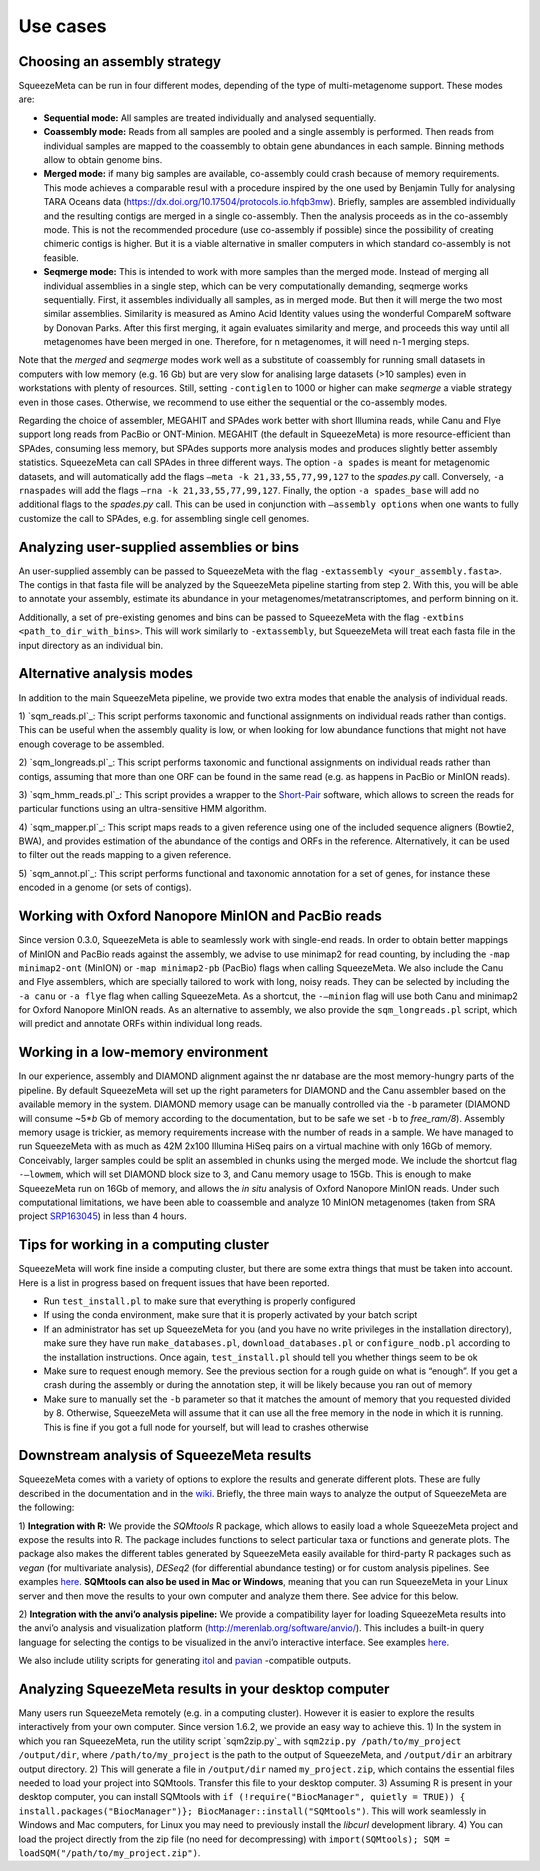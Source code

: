 *********
Use cases
*********

.. _Assembly strategy:
Choosing an assembly strategy
=============================

SqueezeMeta can be run in four different modes, depending of the type of
multi-metagenome support. These modes are:

-  **Sequential mode:** All samples are treated individually and analysed
   sequentially.

-  **Coassembly mode:** Reads from all samples are pooled and a single
   assembly is performed. Then reads from individual samples are mapped
   to the coassembly to obtain gene abundances in each sample. Binning
   methods allow to obtain genome bins.

-  **Merged mode:** if many big samples are available, co-assembly could
   crash because of memory requirements. This mode achieves a comparable
   resul with a procedure inspired by the one used by Benjamin Tully for
   analysing TARA Oceans data (https://dx.doi.org/10.17504/protocols.io.hfqb3mw).
   Briefly, samples are assembled individually and the resulting contigs are
   merged in a single co-assembly. Then the analysis proceeds as in the
   co-assembly mode. This is not the recommended procedure (use
   co-assembly if possible) since the possibility of creating chimeric
   contigs is higher. But it is a viable alternative in smaller computers in
   which standard co-assembly is not feasible.

-  **Seqmerge mode:** This is intended to work with more samples than the
   merged mode. Instead of merging all individual assemblies in a single
   step, which can be very computationally demanding, seqmerge works
   sequentially. First, it assembles individually all samples, as in
   merged mode. But then it will merge the two most similar assemblies.
   Similarity is measured as Amino Acid Identity values using the
   wonderful CompareM software by Donovan Parks. After this first
   merging, it again evaluates similarity and merge, and proceeds this
   way until all metagenomes have been merged in one. Therefore, for n
   metagenomes, it will need n-1 merging steps.

Note that the *merged* and *seqmerge* modes work well as a substitute of
coassembly for running small datasets in computers with low memory
(e.g. 16 Gb) but are very slow for analising large datasets (>10
samples) even in workstations with plenty of resources. Still, setting
``-contiglen`` to 1000 or higher can make *seqmerge* a viable strategy
even in those cases. Otherwise, we recommend to use either the
sequential or the co-assembly modes.

Regarding the choice of assembler, MEGAHIT and SPAdes work better with
short Illumina reads, while Canu and Flye support long reads from PacBio
or ONT-Minion. MEGAHIT (the default in SqueezeMeta) is more
resource-efficient than SPAdes, consuming less memory, but SPAdes
supports more analysis modes and produces slightly better assembly
statistics. SqueezeMeta can call SPAdes in three different ways. The
option ``-a spades`` is meant for metagenomic datasets, and will
automatically add the flags ``–meta -k 21,33,55,77,99,127`` to the
*spades.py* call. Conversely, ``-a rnaspades`` will add the flags
``–rna -k 21,33,55,77,99,127``. Finally, the option ``-a spades_base``
will add no additional flags to the *spades.py* call. This can be used in
conjunction with ``–assembly options`` when one wants to fully customize
the call to SPAdes, e.g. for assembling single cell genomes.

Analyzing user-supplied assemblies or bins
==========================================

An user-supplied assembly can be passed to SqueezeMeta with the flag
``-extassembly <your_assembly.fasta>``. The contigs in that fasta file
will be analyzed by the SqueezeMeta pipeline starting from step 2.
With this, you will be able to annotate your assembly, estimate its
abundance in your metagenomes/metatranscriptomes, and perform binning on it.

Additionally, a set of pre-existing genomes and bins can be passed to
SqueezeMeta with the flag ``-extbins <path_to_dir_with_bins>``. This will
work similarly to ``-extassembly``, but SqueezeMeta will treat each fasta
file in the input directory as an individual bin.

Alternative analysis modes
==========================

In addition to the main SqueezeMeta pipeline, we provide two extra modes
that enable the analysis of individual reads.

1) `sqm_reads.pl`_: This script performs taxonomic and functional
assignments on individual reads rather than contigs. This can be useful
when the assembly quality is low, or when looking for low abundance
functions that might not have enough coverage to be assembled.

2) `sqm_longreads.pl`_: This script performs taxonomic and functional
assignments on individual reads rather than contigs, assuming that more
than one ORF can be found in the same read (e.g. as happens in PacBio or
MinION reads).

3) `sqm_hmm_reads.pl`_: This script provides a wrapper to the
`Short-Pair <https://sourceforge.net/projects/short-pair/>`__ software,
which allows to screen the reads for particular functions using an
ultra-sensitive HMM algorithm.

4) `sqm_mapper.pl`_: This script maps reads to a given reference using
one of the included sequence aligners (Bowtie2, BWA), and provides
estimation of the abundance of the contigs and ORFs in the reference.
Alternatively, it can be used to filter out the reads mapping to a given
reference.

5) `sqm_annot.pl`_: This script performs functional and taxonomic
annotation for a set of genes, for instance these encoded in a genome
(or sets of contigs).

Working with Oxford Nanopore MinION and PacBio reads
====================================================

Since version 0.3.0, SqueezeMeta is able to seamlessly work with
single-end reads. In order to obtain better mappings of MinION and
PacBio reads against the assembly, we advise to use minimap2 for read
counting, by including the ``-map minimap2-ont`` (MinION) or ``-map minimap2-pb``
(PacBio) flags when calling SqueezeMeta. We also include
the Canu and Flye assemblers, which are specially tailored to work with
long, noisy reads. They can be selected by including the ``-a canu`` or
``-a flye`` flag when calling SqueezeMeta. As a shortcut, the ``-–minion``
flag will use both Canu and minimap2 for Oxford Nanopore MinION reads.
As an alternative to assembly, we also provide the ``sqm_longreads.pl``
script, which will predict and annotate ORFs within individual long
reads.

Working in a low-memory environment
===================================

In our experience, assembly and DIAMOND alignment against the nr
database are the most memory-hungry parts of the pipeline. By default
SqueezeMeta will set up the right parameters for DIAMOND and the Canu
assembler based on the available memory in the system. DIAMOND memory
usage can be manually controlled via the ``-b`` parameter (DIAMOND will
consume ~5\*\ *b* Gb of memory according to the documentation, but to be
safe we set ``-b`` to *free_ram/8*). Assembly memory usage is trickier, as
memory requirements increase with the number of reads in a sample. We
have managed to run SqueezeMeta with as much as 42M 2x100 Illumina HiSeq
pairs on a virtual machine with only 16Gb of memory. Conceivably, larger
samples could be split an assembled in chunks using the merged mode. We
include the shortcut flag ``-–lowmem``, which will set DIAMOND block size
to 3, and Canu memory usage to 15Gb. This is enough to make SqueezeMeta
run on 16Gb of memory, and allows the *in situ* analysis of Oxford
Nanopore MinION reads. Under such computational limitations, we have
been able to coassemble and analyze 10 MinION metagenomes (taken from
SRA project
`SRP163045 <https://www.ncbi.nlm.nih.gov/sra/?term=SRP163045>`__) in
less than 4 hours.

Tips for working in a computing cluster
=======================================

SqueezeMeta will work fine inside a computing cluster, but there are
some extra things that must be taken into account. Here is a list in
progress based on frequent issues that have been reported.

- Run ``test_install.pl`` to make sure that everything is properly configured

- If using the conda environment, make sure that it is properly activated by your batch script

- If an administrator has set up SqueezeMeta for you (and you have no write privileges in the installation directory), make sure they have run ``make_databases.pl``, ``download_databases.pl`` or ``configure_nodb.pl`` according to the installation instructions. Once again, ``test_install.pl`` should tell you whether things seem to be ok

- Make sure to request enough memory. See the previous section for a rough guide on what is “enough”. If you get a crash during the assembly or during the annotation step, it will be likely because you ran out of memory

- Make sure to manually set the ``-b`` parameter so that it matches the amount of memory that you requested divided by 8. Otherwise, SqueezeMeta will assume that it can use all the free memory in the node in which it is running. This is fine if you got a full node for yourself, but will lead to crashes otherwise

Downstream analysis of SqueezeMeta results
==========================================

SqueezeMeta comes with a variety of options to explore the results and
generate different plots. These are fully described in the documentation
and in the `wiki <https://github.com/jtamames/SqueezeMeta/wiki>`__.
Briefly, the three main ways to analyze the output of SqueezeMeta are
the following:

.. image:: ../images/Figure_1_readmeSQM.svg
   :width: 50%
   :align: right
   :alt: Downstream analysis of SqueezeMeta results

1) **Integration with R:** We provide the *SQMtools* R package, which
allows to easily load a whole SqueezeMeta project and expose the results
into R. The package includes functions to select particular taxa or
functions and generate plots. The package also makes the different
tables generated by SqueezeMeta easily available for third-party R
packages such as *vegan* (for multivariate analysis), *DESeq2* (for
differential abundance testing) or for custom analysis pipelines. See
examples
`here <https://github.com/jtamames/SqueezeMeta/wiki/Using-R-to-analyze-your-SQM-results>`__.
**SQMtools can also be used in Mac or Windows**, meaning that you can
run SqueezeMeta in your Linux server and then move the results to your
own computer and analyze them there. See advice for this below.

2) **Integration with the anvi’o analysis pipeline:** We provide a
compatibility layer for loading SqueezeMeta results into the anvi’o
analysis and visualization platform
(http://merenlab.org/software/anvio/). This includes a built-in query
language for selecting the contigs to be visualized in the anvi’o
interactive interface. See examples
`here <https://github.com/jtamames/SqueezeMeta/wiki/Loading-SQM-results-into-anvi'o>`__.

We also include utility scripts for generating
`itol <https://itol.embl.de/>`__ and
`pavian <https://ccb.jhu.edu/software/pavian/>`__ -compatible outputs.

Analyzing SqueezeMeta results in your desktop computer
======================================================

Many users run SqueezeMeta remotely (e.g. in a computing cluster).
However it is easier to explore the results interactively from your own
computer. Since version 1.6.2, we provide an easy way to achieve this.
1) In the system in which you ran SqueezeMeta, run the utility script
`sqm2zip.py`_ with ``sqm2zip.py /path/to/my_project /output/dir``, where
``/path/to/my_project`` is the path to the output of SqueezeMeta, and
``/output/dir`` an arbitrary output directory. 2) This will generate a
file in ``/output/dir`` named ``my_project.zip``, which contains the
essential files needed to load your project into SQMtools. Transfer this
file to your desktop computer. 3) Assuming R is present in your desktop
computer, you can install SQMtools with
``if (!require("BiocManager", quietly = TRUE)) { install.packages("BiocManager")}; BiocManager::install("SQMtools")``.
This will work seamlessly in Windows and Mac computers, for Linux you
may need to previously install the *libcurl* development library. 4) You
can load the project directly from the zip file (no need for
decompressing) with
``import(SQMtools); SQM = loadSQM("/path/to/my_project.zip")``.
